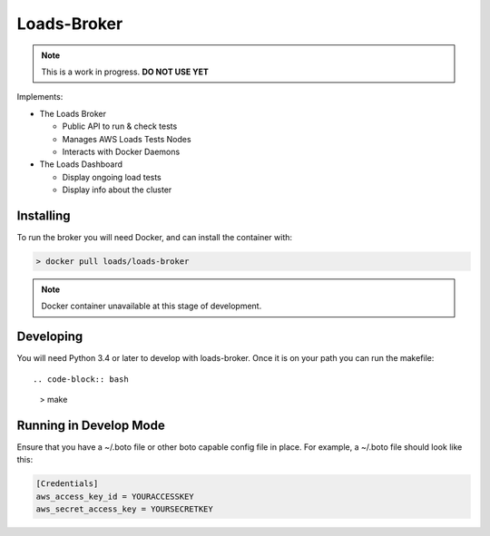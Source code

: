 ============
Loads-Broker
============

.. note::
   
   This is a work in progress. **DO NOT USE YET**

Implements:

- The Loads Broker

  - Public API to run & check tests
  - Manages AWS Loads Tests Nodes
  - Interacts with Docker Daemons

- The Loads Dashboard

  - Display ongoing load tests
  - Display info about the cluster


Installing
==========

To run the broker you will need Docker, and can install the container with:

.. code-block:: bash

    > docker pull loads/loads-broker

.. note::

    Docker container unavailable at this stage of development.


Developing
==========

You will need Python 3.4 or later to develop with loads-broker. Once it is
on your path you can run the makefile::

.. code-block:: bash

    > make


Running in Develop Mode
=======================

Ensure that you have a ~/.boto file or other boto capable config file in
place. For example, a ~/.boto file should look like this:

.. code-block:: txt

    [Credentials]
    aws_access_key_id = YOURACCESSKEY
    aws_secret_access_key = YOURSECRETKEY
